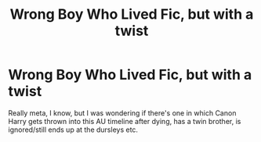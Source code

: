 #+TITLE: Wrong Boy Who Lived Fic, but with a twist

* Wrong Boy Who Lived Fic, but with a twist
:PROPERTIES:
:Author: UmerTahirUT1
:Score: 8
:DateUnix: 1552145266.0
:DateShort: 2019-Mar-09
:END:
Really meta, I know, but I was wondering if there's one in which Canon Harry gets thrown into this AU timeline after dying, has a twin brother, is ignored/still ends up at the dursleys etc.

